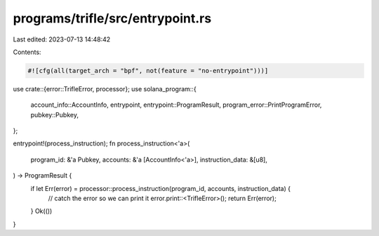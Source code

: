programs/trifle/src/entrypoint.rs
=================================

Last edited: 2023-07-13 14:48:42

Contents:

.. code-block:: rs

    #![cfg(all(target_arch = "bpf", not(feature = "no-entrypoint")))]

use crate::{error::TrifleError, processor};
use solana_program::{
    account_info::AccountInfo, entrypoint, entrypoint::ProgramResult,
    program_error::PrintProgramError, pubkey::Pubkey,
};

entrypoint!(process_instruction);
fn process_instruction<'a>(
    program_id: &'a Pubkey,
    accounts: &'a [AccountInfo<'a>],
    instruction_data: &[u8],
) -> ProgramResult {
    if let Err(error) = processor::process_instruction(program_id, accounts, instruction_data) {
        // catch the error so we can print it
        error.print::<TrifleError>();
        return Err(error);
    }
    Ok(())
}


